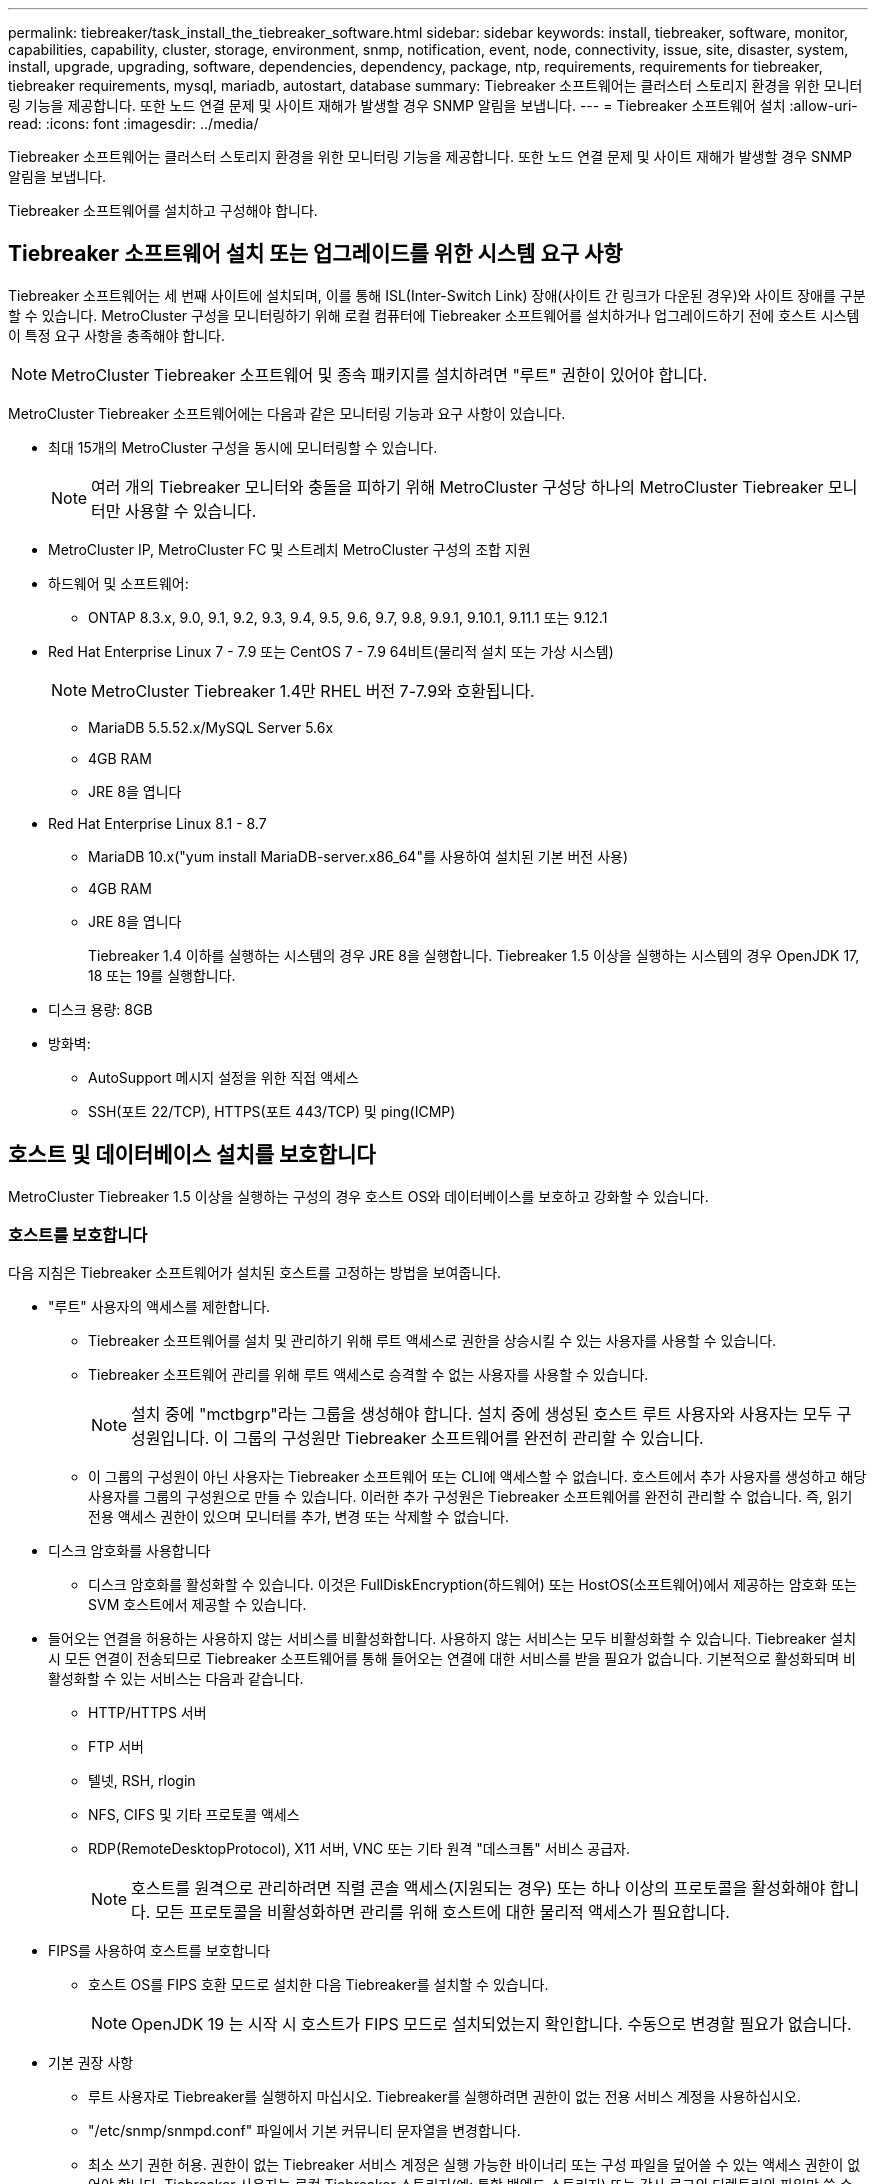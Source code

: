 ---
permalink: tiebreaker/task_install_the_tiebreaker_software.html 
sidebar: sidebar 
keywords: install, tiebreaker, software, monitor, capabilities, capability, cluster, storage, environment, snmp, notification, event, node, connectivity, issue, site, disaster, system, install, upgrade, upgrading, software, dependencies, dependency, package, ntp, requirements, requirements for tiebreaker, tiebreaker requirements, mysql, mariadb, autostart, database 
summary: Tiebreaker 소프트웨어는 클러스터 스토리지 환경을 위한 모니터링 기능을 제공합니다. 또한 노드 연결 문제 및 사이트 재해가 발생할 경우 SNMP 알림을 보냅니다. 
---
= Tiebreaker 소프트웨어 설치
:allow-uri-read: 
:icons: font
:imagesdir: ../media/


[role="lead"]
Tiebreaker 소프트웨어는 클러스터 스토리지 환경을 위한 모니터링 기능을 제공합니다. 또한 노드 연결 문제 및 사이트 재해가 발생할 경우 SNMP 알림을 보냅니다.

Tiebreaker 소프트웨어를 설치하고 구성해야 합니다.



== Tiebreaker 소프트웨어 설치 또는 업그레이드를 위한 시스템 요구 사항

Tiebreaker 소프트웨어는 세 번째 사이트에 설치되며, 이를 통해 ISL(Inter-Switch Link) 장애(사이트 간 링크가 다운된 경우)와 사이트 장애를 구분할 수 있습니다. MetroCluster 구성을 모니터링하기 위해 로컬 컴퓨터에 Tiebreaker 소프트웨어를 설치하거나 업그레이드하기 전에 호스트 시스템이 특정 요구 사항을 충족해야 합니다.


NOTE: MetroCluster Tiebreaker 소프트웨어 및 종속 패키지를 설치하려면 "루트" 권한이 있어야 합니다.

MetroCluster Tiebreaker 소프트웨어에는 다음과 같은 모니터링 기능과 요구 사항이 있습니다.

* 최대 15개의 MetroCluster 구성을 동시에 모니터링할 수 있습니다.
+

NOTE: 여러 개의 Tiebreaker 모니터와 충돌을 피하기 위해 MetroCluster 구성당 하나의 MetroCluster Tiebreaker 모니터만 사용할 수 있습니다.

* MetroCluster IP, MetroCluster FC 및 스트레치 MetroCluster 구성의 조합 지원
* 하드웨어 및 소프트웨어:
+
** ONTAP 8.3.x, 9.0, 9.1, 9.2, 9.3, 9.4, 9.5, 9.6, 9.7, 9.8, 9.9.1, 9.10.1, 9.11.1 또는 9.12.1


* Red Hat Enterprise Linux 7 - 7.9 또는 CentOS 7 - 7.9 64비트(물리적 설치 또는 가상 시스템)
+

NOTE: MetroCluster Tiebreaker 1.4만 RHEL 버전 7-7.9와 호환됩니다.

+
** MariaDB 5.5.52.x/MySQL Server 5.6x
** 4GB RAM
** JRE 8을 엽니다


* Red Hat Enterprise Linux 8.1 - 8.7
+
** MariaDB 10.x("yum install MariaDB-server.x86_64"를 사용하여 설치된 기본 버전 사용)
** 4GB RAM
** JRE 8을 엽니다
+
Tiebreaker 1.4 이하를 실행하는 시스템의 경우 JRE 8을 실행합니다. Tiebreaker 1.5 이상을 실행하는 시스템의 경우 OpenJDK 17, 18 또는 19를 실행합니다.





* 디스크 용량: 8GB
* 방화벽:
+
** AutoSupport 메시지 설정을 위한 직접 액세스
** SSH(포트 22/TCP), HTTPS(포트 443/TCP) 및 ping(ICMP)






== 호스트 및 데이터베이스 설치를 보호합니다

MetroCluster Tiebreaker 1.5 이상을 실행하는 구성의 경우 호스트 OS와 데이터베이스를 보호하고 강화할 수 있습니다.



=== 호스트를 보호합니다

다음 지침은 Tiebreaker 소프트웨어가 설치된 호스트를 고정하는 방법을 보여줍니다.

* "루트" 사용자의 액세스를 제한합니다.
+
** Tiebreaker 소프트웨어를 설치 및 관리하기 위해 루트 액세스로 권한을 상승시킬 수 있는 사용자를 사용할 수 있습니다.
** Tiebreaker 소프트웨어 관리를 위해 루트 액세스로 승격할 수 없는 사용자를 사용할 수 있습니다.
+

NOTE: 설치 중에 "mctbgrp"라는 그룹을 생성해야 합니다. 설치 중에 생성된 호스트 루트 사용자와 사용자는 모두 구성원입니다. 이 그룹의 구성원만 Tiebreaker 소프트웨어를 완전히 관리할 수 있습니다.

** 이 그룹의 구성원이 아닌 사용자는 Tiebreaker 소프트웨어 또는 CLI에 액세스할 수 없습니다. 호스트에서 추가 사용자를 생성하고 해당 사용자를 그룹의 구성원으로 만들 수 있습니다. 이러한 추가 구성원은 Tiebreaker 소프트웨어를 완전히 관리할 수 없습니다. 즉, 읽기 전용 액세스 권한이 있으며 모니터를 추가, 변경 또는 삭제할 수 없습니다.


* 디스크 암호화를 사용합니다
+
** 디스크 암호화를 활성화할 수 있습니다. 이것은 FullDiskEncryption(하드웨어) 또는 HostOS(소프트웨어)에서 제공하는 암호화 또는 SVM 호스트에서 제공할 수 있습니다.


* 들어오는 연결을 허용하는 사용하지 않는 서비스를 비활성화합니다. 사용하지 않는 서비스는 모두 비활성화할 수 있습니다. Tiebreaker 설치 시 모든 연결이 전송되므로 Tiebreaker 소프트웨어를 통해 들어오는 연결에 대한 서비스를 받을 필요가 없습니다. 기본적으로 활성화되며 비활성화할 수 있는 서비스는 다음과 같습니다.
+
** HTTP/HTTPS 서버
** FTP 서버
** 텔넷, RSH, rlogin
** NFS, CIFS 및 기타 프로토콜 액세스
** RDP(RemoteDesktopProtocol), X11 서버, VNC 또는 기타 원격 "데스크톱" 서비스 공급자.
+

NOTE: 호스트를 원격으로 관리하려면 직렬 콘솔 액세스(지원되는 경우) 또는 하나 이상의 프로토콜을 활성화해야 합니다. 모든 프로토콜을 비활성화하면 관리를 위해 호스트에 대한 물리적 액세스가 필요합니다.



* FIPS를 사용하여 호스트를 보호합니다
+
** 호스트 OS를 FIPS 호환 모드로 설치한 다음 Tiebreaker를 설치할 수 있습니다.
+

NOTE: OpenJDK 19 는 시작 시 호스트가 FIPS 모드로 설치되었는지 확인합니다. 수동으로 변경할 필요가 없습니다.



* 기본 권장 사항
+
** 루트 사용자로 Tiebreaker를 실행하지 마십시오. Tiebreaker를 실행하려면 권한이 없는 전용 서비스 계정을 사용하십시오.
** "/etc/snmp/snmpd.conf" 파일에서 기본 커뮤니티 문자열을 변경합니다.
** 최소 쓰기 권한 허용. 권한이 없는 Tiebreaker 서비스 계정은 실행 가능한 바이너리 또는 구성 파일을 덮어쓸 수 있는 액세스 권한이 없어야 합니다. Tiebreaker 사용자는 로컬 Tiebreaker 스토리지(예: 통합 백엔드 스토리지) 또는 감사 로그의 디렉토리와 파일만 쓸 수 있어야 합니다.
** 엔드 투 엔드 전송 계층 보안(TLS). Tiebreaker는 항상 TLS와 함께 사용해야 합니다. 중간 부하 분산 장치 또는 역방향 프록시가 전면 Tiebreaker에 사용되는 경우, 백엔드 스토리지를 포함한 시스템의 모든 구성 요소 간의 모든 네트워크 연결에 TLS를 사용하여 Tiebreaker 간에 전송 중인 모든 트래픽을 암호화해야 합니다. 가능하면 Tiebreaker의 사용자 지정 응답 헤더 기능을 사용하여 HTTP Strict Transport Security(HSTS) 헤더를 설정해야 합니다.
** 최신 버전의 OpenSSH를 설치하고 실행해야 합니다.
** 익명 사용자는 허용하지 않습니다.
** AllowTcpForwarding 을 "no"로 설정하거나 Match 지시문을 사용하여 익명 사용자를 제한합니다.
** Shell 명령 기록을 비활성화합니다.
** 자주 업그레이드하십시오. Tiebreaker는 적극적으로 개발되었으며 보안 픽스 및 키 길이 또는 암호 그룹 같은 기본 설정의 변경 사항을 통합하기 위해 자주 업데이트해야 합니다.
** 새로운 릴리스의 발표 내용을 받아보려면 HashiCorp 공지 메일링 목록을 구독하고 새로운 릴리스의 최신 업데이트에 대한 자세한 내용은 Tiebreaker changelog를 방문하십시오.
** 올바른 파일 권한을 사용하십시오. Tiebreaker 소프트웨어, 특히 중요한 정보가 포함된 소프트웨어를 시작하기 전에 항상 파일에 적절한 권한이 적용되었는지 확인하십시오.
** 다단계 인증(MFA)은 관리자가 사용자 이름 및 암호 이상을 사용하여 자신을 식별하도록 요구함으로써 조직의 보안을 강화합니다. 중요하지만 사용자 이름과 암호는 무차별 대입 공격에 취약하며 타사가 도난 당할 수 있습니다. RHEL 8은 사용자가 계정 또는 Linux 호스트에 성공적으로 인증하기 위해 두 개 이상의 정보를 제공해야 하는 MFA를 제공합니다. 추가 정보는 SMS 또는 Google Authenticator, Twilio Authy 또는 FreeOTP와 같은 앱의 자격 증명이나 SMS를 통해 휴대 전화로 전송되는 일회용 비밀번호일 수 있습니다.






==== 관련 정보

.사용자 관리
link:https://access.redhat.com/documentation/en-us/red_hat_enterprise_linux/8/html/configuring_basic_system_settings/assembly_getting-started-with-managing-user-accounts_configuring-basic-system-settings["사용자 계정 관리 시작"^]

link:https://access.redhat.com/documentation/en-us/red_hat_enterprise_linux/8/html/configuring_basic_system_settings/introduction-to-managing-user-and-group-accounts_configuring-basic-system-settings["사용자 및 그룹 계정 관리 소개"^]

link:https://access.redhat.com/documentation/en-us/red_hat_enterprise_linux/8/html/configuring_basic_system_settings/managing-user-accounts-in-the-web-console-new_configuring-basic-system-settings["웹 콘솔에서 사용자 계정 관리"^]

link:https://access.redhat.com/documentation/en-us/red_hat_enterprise_linux/8/html/configuring_basic_system_settings/managing-users-from-the-command-line_configuring-basic-system-settings["명령줄에서 사용자 관리"^]

link:https://access.redhat.com/documentation/en-us/red_hat_enterprise_linux/8/html/configuring_basic_system_settings/editing-user-groups-using-the-command-line_configuring-basic-system-settings["명령줄을 사용하여 사용자 그룹 편집"^]

link:https://access.redhat.com/documentation/en-us/red_hat_enterprise_linux/8/html/configuring_basic_system_settings/managing-sudo-access_configuring-basic-system-settings["sudo 액세스 관리"^]

link:https://access.redhat.com/documentation/en-us/red_hat_enterprise_linux/8/html/configuring_basic_system_settings/changing-and-resetting-the-root-password-from-the-command-line_configuring-basic-system-settings["루트 암호를 관리하고 재설정합니다"^]

link:https://access.redhat.com/documentation/en-us/red_hat_enterprise_linux/8/html/security_hardening/index["보안 강화"^]

link:https://access.redhat.com/documentation/en-us/red_hat_enterprise_linux/8/html/securing_networks/index["네트워크 보안"^]

link:https://access.redhat.com/documentation/en-us/red_hat_enterprise_linux/8/html/configuring_basic_system_settings/managing-system-services-with-systemctl_configuring-basic-system-settings["systemctl을 사용하여 시스템 서비스 관리"^]

link:https://access.redhat.com/documentation/en-us/red_hat_enterprise_linux/8["RHEL 8 문서"^]

link:https://access.redhat.com/documentation/ru-ru/openjdk/8/html/configuring_openjdk_8_on_rhel_with_fips/openjdk-default-fips-configuration["OpenJDK 8의 기본 FIPS 구성"^]


NOTE: 호스트를 보호하는 경우 사용자 개입 없이 호스트를 부팅할 수 있는지 확인해야 합니다. 사용자 개입이 필요한 경우 호스트가 예기치 않게 재부팅될 경우 Tiebreaker 기능을 사용하지 못할 수 있습니다. 이 경우 Tiebreaker 기능은 수동 개입 이후 및 호스트가 완전히 부팅된 후에만 사용할 수 있습니다.



=== 데이터베이스 설치를 보호합니다

다음 지침은 MariaDB 10.x 데이터베이스 설치를 보호하고 강화하는 방법을 보여줍니다.

* "루트" 사용자의 액세스를 제한합니다.
+
** Tiebreaker는 전용 계정을 사용합니다. Tiebreaker를 설치하는 동안 저장(구성) 데이터를 위한 계정 및 테이블이 생성됩니다. 데이터베이스에 대한 액세스 권한을 상승시키는 유일한 시간은 설치 중에 필요합니다.


* 설치 중에 다음과 같은 액세스 및 권한이 필요합니다.
+
** 데이터베이스 및 테이블을 만드는 기능입니다
** 글로벌 옵션을 생성하는 기능
** 데이터베이스 사용자를 생성하고 암호를 설정하는 기능입니다
** 데이터베이스 사용자를 데이터베이스 및 테이블과 연결하고 액세스 권한을 할당하는 기능입니다
+

NOTE: Tiebreaker 설치 중에 지정하는 사용자 계정에는 이러한 모든 권한이 있어야 합니다. 여러 작업에 여러 사용자 계정을 사용하는 것은 지원되지 않습니다.



* 데이터베이스 암호화를 사용합니다
+
** NetApp은 유휴 데이터의 암호화를 지원합니다
** 전송 중인 데이터는 암호화되지 않습니다. 사용 중인 데이터는 로컬 "socks" 파일 연결을 사용합니다.
** MariaDB에 대한 FIPS 규정 준수 -- 데이터베이스에서 FIPS 규정 준수를 활성화할 필요는 없습니다. FIPS 호환 모드에서 호스트를 설치해도 충분합니다.


+

NOTE: 암호화가 필요한 경우 Tiebreaker 소프트웨어를 설치하기 전에 암호화 설정을 활성화해야 합니다.





==== 관련 정보

* 데이터베이스 사용자 관리
+
link:https://dev.mysql.com/doc/refman/8.0/en/access-control.html["액세스 제어 및 계정 관리"^]

* 데이터베이스 보안
+
link:https://dev.mysql.com/doc/refman/8.0/en/security-against-attack.html["MySQL을 공격자에 대한 보안 강화"^]

+
link:https://mariadb.com/kb/en/securing-mariadb/["MariaDB 보안"^]

* 유휴 데이터의 암호화
+
link:https://mariadb.com/kb/en/data-at-rest-encryption-overview/["저장된 데이터 암호화 개요"^]

+
link:https://www.mysql.com/products/enterprise/tde.html["MySQL Enterprise Transparent Data Encryption(TDE)"^]

* 볼트 설치를 보호합니다
+
link:https://developer.hashicorp.com/vault/tutorials/operations/production-hardening/["생산 강화"^]





== MetroCluster Tiebreaker 종속성 설치

Tiebreaker 소프트웨어를 설치하거나 업그레이드하기 전에 호스트인 Linux 운영 체제에 따라 MySQL 또는 MariaDB 서버를 설치해야 합니다.

.단계
. JRE를 설치합니다.
+
<<install-java-1-8,JRE를 설치합니다>>

. Vault 설치 및 구성
+
<<install-vault,Vault 설치 및 구성>>

. MySQL 또는 MariaDB 서버 설치:
+
[cols="30,70"]
|===


| Linux 호스트가 인 경우 | 그러면... 


 a| 
Red Hat Enterprise Linux 7/CentOS 7
 a| 
MySQL을 설치합니다

<<install-mysql-redhat,Red Hat Enterprise Linux 7 또는 CentOS 7에 MySQL Server 5.5.30 이상 및 5.6.x 버전 설치>>



 a| 
Red Hat Enterprise Linux 8
 a| 
MariaDB를 설치합니다

<<install-mariadb,Red Hat Enterprise Linux 8에 MariaDB 서버 설치>>

|===




=== JRE를 설치합니다

Tiebreaker 소프트웨어를 설치하거나 업그레이드하기 전에 호스트 시스템에 JRE를 설치해야 합니다. Tiebreaker 1.4 이하를 실행하는 시스템의 경우 JRE 8을 실행합니다. Tiebreaker 1.5 이상을 실행하는 시스템의 경우 OpenJDK 17, 18 또는 19를 실행합니다. 예제의 출력에는 JRE 1.8.0이 표시됩니다. (JRE 8).

.단계
. 고급 권한 모드로 변경할 수 있는 "루트" 사용자 또는 sudo 사용자로 로그인합니다.
+
[listing]
----

login as: root
root@mcctb's password:
Last login: Fri Jan  8 21:33:00 2017 from host.domain.com
----
. JRE를 설치합니다.
+
`yum install java-1.8.0-openjdk.x86_64`

+
....
[root@mcctb ~]# yum install java-1.8.0-openjdk.x86_64
Loaded plugins: fastestmirror, langpacks
Loading mirror speeds from cached hostfile
... shortened....
Dependencies Resolved

=======================================================================
Package               Arch   Version                 Repository    Size
=======================================================================
Installing:
 java-1.8.0-openjdk  x86_64  1:1.8.0.144-0.b01.el7_4 updates      238 k
 ..
 ..
Transaction Summary
=======================================================================
Install  1 Package  (+ 4 Dependent packages)

Total download size: 34 M
Is this ok [y/d/N]: y

Installed:
java-1.8.0-openjdk.x86_64 1:1.8.0.144-0.b01.el7_4
Complete!
....




=== Vault 설치 및 구성

로컬 볼트 서버를 가지고 있지 않거나 사용하고자 하는 경우, Vault를 설치해야 합니다. Vault를 설치하려면 이 표준 절차를 참조하거나, 다른 지침은 Hashicorp 설치 지침을 참조하십시오.


NOTE: 네트워크에 Vault 서버가 있는 경우, MetroCluster Tiebreaker 호스트가 볼트 설치를 사용하도록 구성할 수 있습니다. 이 경우, 호스트에 Vault를 설치할 필요가 없습니다.

.단계
. 볼트 zip 파일을 다운로드합니다.
+
[listing]
----
[root@mcctb /bin]#  curl -sO https://releases.hashicorp.com/vault/1.12.2/vault_1.12.2_linux_amd64.zip
----
. 볼트 파일의 압축을 풉니다.
+
[listing]
----
[root@mcctb /bin]# unzip vault_1.12.2_linux_amd64.zip
Archive:  vault_1.12.2_linux_amd64.zip
  inflating: vault
----
. 설치를 확인합니다.
+
[listing]
----
[root@mcctb /bin]# vault -version
Vault v1.12.2 (415e1fe3118eebd5df6cb60d13defdc01aa17b03), built 2022-11-23T12:53:46Z
----
. 볼트 설정 파일을 작성하고 "/root" 디렉토리에 설정 파일이 작성되었는지 확인합니다.
+

NOTE: Vault와의 통신 보안을 위해 TLS를 사용해야 합니다.

+
[listing]
----
[root@mcctb ~]# cat > config.hcl
 storage "file" {
  address = "127.0.0.1:8500"
  path    = "/mcctb_vdata/data"
 }
 listener "tcp" {
   address     = "127.0.0.1:8200"
   tls_disable = 1
 }
----
. 볼트 서버 시작: `vault server -config config.hcl &`
+
[listing]
----
[root@mcctb ~] vault server -config config.hcl
----
. Vault 주소를 내보냅니다.
+
TLS 사용 여부에 따라 올바른 옵션을 선택합니다.

+
[role="tabbed-block"]
====
.옵션 1. TLS 사용 시
--
[listing]
----
[root@mcctb ~]# export VAULT_ADDR=’https://127.0.0.1:8300'
----
--
.옵션 2. TLS를 사용하지 않는 경우
--
[listing]
----
[root@mcctb ~]# export VAULT_ADDR="http://127.0.0.1:8200"
----
--
====
. 볼트 초기화
+
[listing]
----
[root@mcctb ~]# vault operator init
2022-12-15T14:57:22.113+0530 [INFO]  core: security barrier not initialized
2022-12-15T14:57:22.113+0530 [INFO]  core: seal configuration missing, not initialized
2022-12-15T14:57:22.114+0530 [INFO]  core: security barrier not initialized
2022-12-15T14:57:22.116+0530 [INFO]  core: security barrier initialized: stored=1 shares=5 threshold=3
2022-12-15T14:57:22.118+0530 [INFO]  core: post-unseal setup starting
2022-12-15T14:57:22.137+0530 [INFO]  core: loaded wrapping token key
2022-12-15T14:57:22.137+0530 [INFO]  core: Recorded vault version: vault version=1.12.2 upgrade time="2022-12-15 09:27:22.137200412 +0000 UTC" build date=2022-11-23T12:53:46Z
2022-12-15T14:57:22.137+0530 [INFO]  core: successfully setup plugin catalog: plugin-directory=""
2022-12-15T14:57:22.137+0530 [INFO]  core: no mounts; adding default mount table
2022-12-15T14:57:22.143+0530 [INFO]  core: successfully mounted backend: type=cubbyhole version="" path=cubbyhole/
2022-12-15T14:57:22.144+0530 [INFO]  core: successfully mounted backend: type=system version="" path=sys/
2022-12-15T14:57:22.144+0530 [INFO]  core: successfully mounted backend: type=identity version="" path=identity/
2022-12-15T14:57:22.148+0530 [INFO]  core: successfully enabled credential backend: type=token version="" path=token/ namespace="ID: root. Path: "
2022-12-15T14:57:22.149+0530 [INFO]  rollback: starting rollback manager
2022-12-15T14:57:22.149+0530 [INFO]  core: restoring leases
2022-12-15T14:57:22.150+0530 [INFO]  expiration: lease restore complete
2022-12-15T14:57:22.150+0530 [INFO]  identity: entities restored
2022-12-15T14:57:22.150+0530 [INFO]  identity: groups restored
2022-12-15T14:57:22.151+0530 [INFO]  core: usage gauge collection is disabled
2022-12-15T14:57:23.385+0530 [INFO]  core: post-unseal setup complete
2022-12-15T14:57:23.387+0530 [INFO]  core: root token generated
2022-12-15T14:57:23.387+0530 [INFO]  core: pre-seal teardown starting
2022-12-15T14:57:23.387+0530 [INFO]  rollback: stopping rollback manager
2022-12-15T14:57:23.387+0530 [INFO]  core: pre-seal teardown complete
Unseal Key 1: xxxxxxxxxxxxxxxxxxxxxxxxxxxxxxxxxxxxxxx
Unseal Key 2: xxxxxxxxxxxxxxxxxxxxxxxxxxxxxxxxxxxxxxx
Unseal Key 3: xxxxxxxxxxxxxxxxxxxxxxxxxxxxxxxxxxxxxxx
Unseal Key 4: xxxxxxxxxxxxxxxxxxxxxxxxxxxxxxxxxxxxxxx
Unseal Key 5: xxxxxxxxxxxxxxxxxxxxxxxxxxxxxxxxxxxxxxx

Initial Root Token: xxxxxxxxxxxxxxxxxxxxxxxxxxxxxxx


Vault initialized with 5 key shares and a key threshold of 3. Please securely
distribute the key shares printed above. When the Vault is re-sealed,
restarted, or stopped, you must supply at least 3 of these keys to unseal it
before it can start servicing requests.

Vault does not store the generated root key. Without at least 3 keys to
reconstruct the root key, Vault will remain permanently sealed!

It is possible to generate new unseal keys, provided you have a quorum of
existing unseal keys shares. See "vault operator rekey" for more information.
----
. 볼트 루트 토큰을 내보냅니다.
+
[listing]
----
[root@mcctb ~]#  export VAULT_TOKEN="xxxxxxxxxxxxxxxxxxxxxxxxxxxxxxx"
----
. 작성된 세 개의 키 중 하나를 사용하여 Vault를 봉인합니다.
+
[listing]
----

[root@mcctb ~]# vault operator unseal
Unseal Key (will be hidden):
Key                Value
---                -----
Seal Type          shamir
Initialized        true
Sealed             true
Total Shares       5
Threshold          3
Unseal Progress    1/3
Unseal Nonce       d45a3848-8338-febc-2e0b-b72b76ef3394
Version            1.12.2
Build Date         2022-11-23T12:53:46Z
Storage Type       file
HA Enabled         false
[root@mcctb ~]# vault operator unseal
Unseal Key (will be hidden):
Key                Value
---                -----
Seal Type          shamir
Initialized        true
Sealed             true
Total Shares       5
Threshold          3
Unseal Progress    2/3
Unseal Nonce       d45a3848-8338-febc-2e0b-b72b76ef3394
Version            1.12.2
Build Date         2022-11-23T12:53:46Z
Storage Type       file
HA Enabled         false
[root@mcctb ~]# vault operator unseal
Unseal Key (will be hidden):
2022-12-15T15:15:00.980+0530 [INFO]  core.cluster-listener.tcp: starting listener: listener_address=127.0.0.1:8201
2022-12-15T15:15:00.980+0530 [INFO]  core.cluster-listener: serving cluster requests: cluster_listen_address=127.0.0.1:8201
2022-12-15T15:15:00.981+0530 [INFO]  core: post-unseal setup starting
2022-12-15T15:15:00.981+0530 [INFO]  core: loaded wrapping token key
2022-12-15T15:15:00.982+0530 [INFO]  core: successfully setup plugin catalog: plugin-directory=""
2022-12-15T15:15:00.983+0530 [INFO]  core: successfully mounted backend: type=system version="" path=sys/
2022-12-15T15:15:00.984+0530 [INFO]  core: successfully mounted backend: type=identity version="" path=identity/
2022-12-15T15:15:00.984+0530 [INFO]  core: successfully mounted backend: type=cubbyhole version="" path=cubbyhole/
2022-12-15T15:15:00.986+0530 [INFO]  core: successfully enabled credential backend: type=token version="" path=token/ namespace="ID: root. Path: "
2022-12-15T15:15:00.986+0530 [INFO]  rollback: starting rollback manager
2022-12-15T15:15:00.987+0530 [INFO]  core: restoring leases
2022-12-15T15:15:00.987+0530 [INFO]  expiration: lease restore complete
2022-12-15T15:15:00.987+0530 [INFO]  identity: entities restored
2022-12-15T15:15:00.987+0530 [INFO]  identity: groups restored
2022-12-15T15:15:00.988+0530 [INFO]  core: usage gauge collection is disabled
2022-12-15T15:15:00.989+0530 [INFO]  core: post-unseal setup complete
2022-12-15T15:15:00.989+0530 [INFO]  core: vault is unsealed
Key             Value
---             -----
Seal Type       shamir
Initialized     true
Sealed          false
Total Shares    5
Threshold       3
Version         1.12.2
Build Date      2022-11-23T12:53:46Z
Storage Type    file
Cluster Name    vault-cluster-2d3ed3b4
Cluster ID      fc47f0fd-135d-39a1-7a7c-97c7c4710166
HA Enabled      false
----
. 볼트 봉인 상태가 거짓인지 확인합니다.
+
[listing]
----
[root@mcctb ~]# vault status
Key             Value
---             -----
Seal Type       shamir
Initialized     true
Sealed          false
Total Shares    5
Threshold       3
Version         1.12.2
Build Date      2022-11-23T12:53:46Z
Storage Type    file
Cluster Name    vault-cluster-2d3ed3b4
Cluster ID      fc47f0fd-135d-39a1-7a7c-97c7c4710166
HA Enabled      false
----
. 부팅 중에 호스트에서 볼트 서비스가 시작되는지 확인합니다.
+
.. 다음 명령을 실행합니다. `cd /etc/systemd/`
+
[listing]
----
[root@mcctb ~]#  cd /etc/systemd/
----
.. 다음 명령을 실행합니다. `cat > vault.service`
+
[listing]
----
[root@mcctb system]# cat > vault.service
[Unit]
Description=Vault Service
After=mariadb.service

[Service]
Type=forking
ExecStart=/usr/bin/vault server -config /root/config.hcl &
Restart=on-failure

[Install]
WantedBy=multi-user.target
----
.. 다음 명령을 실행합니다. `systemctl daemon-reload`
+
[listing]
----
[root@mcctb system]#  systemctl daemon-reload
----
.. 다음 명령을 실행합니다. `systemctl enable vault.service`
+
[listing]
----
[root@mcctb system]#  systemctl enable vault.service
Created symlink /etc/systemd/system/multi-user.target.wants/vault.service → /etc/systemd/system/vault.service.
----


+

NOTE: MetroCluster Tiebreaker를 설치하는 동안 이 기능을 사용하라는 메시지가 표시됩니다. 볼트 밀봉을 해제하는 방법을 변경하려면 MetroCluster Tiebreaker 소프트웨어를 제거하고 다시 설치해야 합니다.





=== Red Hat Enterprise Linux 7 또는 CentOS 7에 MySQL Server 5.5.30 이상 및 5.6.x 버전 설치

Tiebreaker 소프트웨어를 설치하거나 업그레이드하기 전에 호스트 시스템에 MySQL Server 5.5.30 이상 및 5.6.x 버전을 설치해야 합니다.

.단계
. 고급 권한 모드로 변경할 수 있는 루트 사용자 또는 sudo 사용자로 로그인합니다.
+
[listing]
----

login as: root
root@mcctb's password:
Last login: Fri Jan  8 21:33:00 2016 from host.domain.com
----
. 호스트 시스템에 MySQL 리포지토리를 추가합니다.
+
([root@mcctb~]#yum localinstall\https://dev.mysql.com/get/mysql57-community-release-el6-11.noarch.rpm`)

+
[listing]
----

Loaded plugins: product-id, refresh-packagekit, security, subscription-manager
Setting up Local Package Process
Examining /var/tmp/yum-root-LLUw0r/mysql-community-release-el6-5.noarch.rpm: mysql-community-release-el6-5.noarch
Marking /var/tmp/yum-root-LLUw0r/mysql-community-release-el6-5.noarch.rpm to be installed
Resolving Dependencies
--> Running transaction check
---> Package mysql-community-release.noarch 0:el6-5 will be installed
--> Finished Dependency Resolution
Dependencies Resolved
================================================================================
Package               Arch   Version
                                    Repository                             Size
================================================================================
Installing:
mysql-community-release
                       noarch el6-5 /mysql-community-release-el6-5.noarch 4.3 k
Transaction Summary
================================================================================
Install       1 Package(s)
Total size: 4.3 k
Installed size: 4.3 k
Is this ok [y/N]: y
Downloading Packages:
Running rpm_check_debug
Running Transaction Test
Transaction Test Succeeded
Running Transaction
  Installing : mysql-community-release-el6-5.noarch                         1/1
  Verifying  : mysql-community-release-el6-5.noarch                         1/1
Installed:
  mysql-community-release.noarch 0:el6-5
Complete!
----
. MySQL 57 리포지토리를 비활성화합니다.
+
'[root@mctb~]#yum-config-manager--disable mysql57-community'

. MySQL 56 리포지토리 활성화:
+
'[root@mctb~]#yum-config-manager--enable mysql56-community'

. 리포지토리 활성화:
+
"[root@mcctb~]#yum repolist enabled|grep "mysql. * -community. *"""

+
[listing]
----

mysql-connectors-community           MySQL Connectors Community            21
mysql-tools-community                MySQL Tools Community                 35
mysql56-community                    MySQL 5.6 Community Server           231
----
. MySQL 커뮤니티 서버 설치:
+
'[root@mctb~]#yum install mysql-community-server'

+
[listing]
----

Loaded plugins: product-id, refresh-packagekit, security, subscription-manager
This system is not registered to Red Hat Subscription Management. You can use subscription-manager
to register.
Setting up Install Process
Resolving Dependencies
--> Running transaction check
.....Output truncated.....
---> Package mysql-community-libs-compat.x86_64 0:5.6.29-2.el6 will be obsoleting
--> Finished Dependency Resolution
Dependencies Resolved
==============================================================================
Package                          Arch   Version       Repository          Size
==============================================================================
Installing:
 mysql-community-client         x86_64  5.6.29-2.el6  mysql56-community  18  M
     replacing  mysql.x86_64 5.1.71-1.el6
 mysql-community-libs           x86_64  5.6.29-2.el6  mysql56-community  1.9 M
     replacing  mysql-libs.x86_64 5.1.71-1.el6
 mysql-community-libs-compat    x86_64  5.6.29-2.el6  mysql56-community  1.6 M
     replacing  mysql-libs.x86_64 5.1.71-1.el6
 mysql-community-server         x86_64  5.6.29-2.el6  mysql56-community  53  M
     replacing  mysql-server.x86_64 5.1.71-1.el6
Installing for dependencies:
mysql-community-common          x86_64  5.6.29-2.el6  mysql56-community   308 k

Transaction Summary
===============================================================================
Install       5 Package(s)
Total download size: 74 M
Is this ok [y/N]: y
Downloading Packages:
(1/5): mysql-community-client-5.6.29-2.el6.x86_64.rpm       |  18 MB     00:28
(2/5): mysql-community-common-5.6.29-2.el6.x86_64.rpm       | 308 kB     00:01
(3/5): mysql-community-libs-5.6.29-2.el6.x86_64.rpm         | 1.9 MB     00:05
(4/5): mysql-community-libs-compat-5.6.29-2.el6.x86_64.rpm  | 1.6 MB     00:05
(5/5): mysql-community-server-5.6.29-2.el6.x86_64.rpm       |  53 MB     03:42
-------------------------------------------------------------------------------
Total                                              289 kB/s |  74 MB     04:24
warning: rpmts_HdrFromFdno: Header V3 DSA/SHA1 Signature, key ID 5072e1f5: NOKEY
Retrieving key from file:/etc/pki/rpm-gpg/RPM-GPG-KEY-mysql
Importing GPG key 0x5072E1F5:
 Userid : MySQL Release Engineering <mysql-build@oss.oracle.com>
Package: mysql-community-release-el6-5.noarch
         (@/mysql-community-release-el6-5.noarch)
 From   : file:/etc/pki/rpm-gpg/RPM-GPG-KEY-mysql
Is this ok [y/N]: y
Running rpm_check_debug
Running Transaction Test
Transaction Test Succeeded
Running Transaction
  Installing : mysql-community-common-5.6.29-2.el6.x86_64
....Output truncated....
1.el6.x86_64                                                               7/8
  Verifying  : mysql-5.1.71-1.el6.x86_64                       	           8/8
Installed:
  mysql-community-client.x86_64 0:5.6.29-2.el6
  mysql-community-libs.x86_64 0:5.6.29-2.el6
  mysql-community-libs-compat.x86_64 0:5.6.29-2.el6
  mysql-community-server.x86_64 0:5.6.29-2.el6

Dependency Installed:
  mysql-community-common.x86_64 0:5.6.29-2.el6

Replaced:
  mysql.x86_64 0:5.1.71-1.el6 mysql-libs.x86_64 0:5.1.71-1.el6
  mysql-server.x86_64 0:5.1.71-1.el6
Complete!
----
. MySQL 서버 시작:
+
'[root@mcctb~]#service mysqld start'

+
[listing]
----

Initializing MySQL database:  2016-04-05 19:44:38 0 [Warning] TIMESTAMP
with implicit DEFAULT value is deprecated. Please use
--explicit_defaults_for_timestamp server option (see documentation
for more details).
2016-04-05 19:44:38 0 [Note] /usr/sbin/mysqld (mysqld 5.6.29)
        starting as process 2487 ...
2016-04-05 19:44:38 2487 [Note] InnoDB: Using atomics to ref count
        buffer pool pages
2016-04-05 19:44:38 2487 [Note] InnoDB: The InnoDB memory heap is disabled
....Output truncated....
2016-04-05 19:44:42 2509 [Note] InnoDB: Shutdown completed; log sequence
       number 1625987

PLEASE REMEMBER TO SET A PASSWORD FOR THE MySQL root USER!
To do so, start the server, then issue the following commands:

  /usr/bin/mysqladmin -u root password 'new-password'
  /usr/bin/mysqladmin -u root -h mcctb password 'new-password'

Alternatively, you can run:
  /usr/bin/mysql_secure_installation

which will also give you the option of removing the test
databases and anonymous user created by default.  This is
strongly recommended for production servers.
.....Output truncated.....
WARNING: Default config file /etc/my.cnf exists on the system
This file will be read by default by the MySQL server
If you do not want to use this, either remove it, or use the
--defaults-file argument to mysqld_safe when starting the server

                                                           [  OK  ]
Starting mysqld:                                           [  OK  ]
----
. MySQL 서버가 실행 중인지 확인합니다.
+
'[root@mcctb~]#service mysqld status'

+
[listing]
----

mysqld (pid  2739) is running...
----
. 보안 및 암호 설정 구성:
+
'[root@mctb~]#mysql_secure_installation'

+
[listing]
----

NOTE: RUNNING ALL PARTS OF THIS SCRIPT IS RECOMMENDED FOR ALL MySQL
       SERVERS IN PRODUCTION USE!  PLEASE READ EACH STEP CAREFULLY!

 In order to log into MySQL to secure it, we'll need the current
 password for the root user.  If you've just installed MySQL, and
 you haven't set the root password yet, the password will be blank,
 so you should just press enter here.

 Enter current password for root (enter for none):   <== on default install
                                                         hit enter here
 OK, successfully used password, moving on...

 Setting the root password ensures that nobody can log into the MySQL
 root user without the proper authorization.

 Set root password? [Y/n] y
 New password:
 Re-enter new password:
 Password updated successfully!
 Reloading privilege tables..
  ... Success!

 By default, a MySQL installation has an anonymous user, allowing anyone
 to log into MySQL without having to have a user account created for
 them.  This is intended only for testing, and to make the installation
 go a bit smoother.  You should remove them before moving into a
 production environment.

 Remove anonymous users? [Y/n] y
  ... Success!

 Normally, root should only be allowed to connect from 'localhost'.  This
 ensures that someone cannot guess at the root password from the network.

 Disallow root login remotely? [Y/n] y
  ... Success!

 By default, MySQL comes with a database named 'test' that anyone can
 access.  This is also intended only for testing, and should be removed
 before moving into a production environment.

 Remove test database and access to it? [Y/n] y
  - Dropping test database...
 ERROR 1008 (HY000) at line 1: Can't drop database 'test';
 database doesn't exist
  ... Failed!  Not critical, keep moving...
  - Removing privileges on test database...
  ... Success!

 Reloading the privilege tables will ensure that all changes made so far
 will take effect immediately.

 Reload privilege tables now? [Y/n] y
  ... Success!

 All done!  If you've completed all of the above steps, your MySQL
 installation should now be secure.

 Thanks for using MySQL!

 Cleaning up...
----
. MySQL 로그인이 작동하는지 확인합니다.
+
'[root@mctb~]#mysql-u root –p'

+
[listing]
----
Enter password: <configured_password>
Welcome to the MySQL monitor.  Commands end with ; or \g.
Your MySQL connection id is 17
Server version: 5.6.29 MySQL Community Server (GPL)

Copyright (c) 2000, 2016, Oracle and/or its affiliates. All rights reserved.

Oracle is a registered trademark of Oracle Corporation and/or its
affiliates. Other names may be trademarks of their respective
owners.

Type 'help;' or '\h' for help. Type '\c' to clear the current input statement.
mysql>
----
+
MySQL 로그인이 작동 중이면 출력이 mysql> 프롬프트로 종료됩니다.





==== MySQL 자동 시작 설정을 활성화합니다

MySQL 데몬에 대해 자동 시작 기능이 설정되어 있는지 확인해야 합니다. MySQL 데몬을 켜면 MetroCluster Tiebreaker 소프트웨어가 상주하는 시스템이 재부팅될 경우 MySQL이 자동으로 다시 시작됩니다. MySQL 데몬이 실행되고 있지 않으면 Tiebreaker 소프트웨어가 계속 실행되지만 다시 시작할 수 없으며 구성을 변경할 수 없습니다.

.단계
. 부팅할 때 MySQL이 자동 시작되도록 설정되었는지 확인합니다.
+
([root@mcctb~]#systemctl list-unit-files mysqld.service`)

+
[listing]
----
UNIT FILE          State
------------------ ----------
mysqld.service     enabled

----
+
부팅할 때 MySQL이 자동 시작되도록 설정되지 않은 경우 MySQL 설명서를 참조하여 설치에 대한 자동 시작 기능을 활성화하십시오.





=== Red Hat Enterprise Linux 8에 MariaDB 서버 설치

Tiebreaker 소프트웨어를 설치하거나 업그레이드하기 전에 호스트 시스템에 MariaDB 서버를 설치해야 합니다.

.시작하기 전에
호스트 시스템은 Red Hat Enterprise Linux(RHEL) 8에서 실행 중이어야 합니다.

.단계
. 로 로그인합니다 `root` sudo를 고급 권한 모드로 설정할 수 있는 사용자 또는 사용자입니다.
+
[listing]
----

login as: root
root@mcctb's password:
Last login: Fri Jan  8 21:33:00 2017 from host.domain.com
----
. MariaDB 서버 설치:
+
'[root@mctb~]#yum install MariaDB-server.x86_64'

+
[listing]
----
 [root@mcctb ~]# yum install mariadb-server.x86_64
Loaded plugins: fastestmirror, langpacks
...
...

===========================================================================
 Package                      Arch   Version         Repository        Size
===========================================================================
Installing:
mariadb-server               x86_64   1:5.5.56-2.el7   base            11 M
Installing for dependencies:

Transaction Summary
===========================================================================
Install  1 Package  (+8 Dependent packages)
Upgrade             ( 1 Dependent package)

Total download size: 22 M
Is this ok [y/d/N]: y
Downloading packages:
No Presto metadata available for base warning:
/var/cache/yum/x86_64/7/base/packages/mariadb-libs-5.5.56-2.el7.x86_64.rpm:
Header V3 RSA/SHA256 Signature,
key ID f4a80eb5: NOKEY] 1.4 MB/s | 3.3 MB  00:00:13 ETA
Public key for mariadb-libs-5.5.56-2.el7.x86_64.rpm is not installed
(1/10): mariadb-libs-5.5.56-2.el7.x86_64.rpm  | 757 kB  00:00:01
..
..
(10/10): perl-Net-Daemon-0.48-5.el7.noarch.rpm|  51 kB  00:00:01
-----------------------------------------------------------------------------------------
Installed:
  mariadb-server.x86_64 1:5.5.56-2.el7

Dependency Installed:
mariadb.x86_64 1:5.5.56-2.el7
perl-Compress-Raw-Bzip2.x86_64 0:2.061-3.el7
perl-Compress-Raw-Zlib.x86_64 1:2.061-4.el7
perl-DBD-MySQL.x86_64 0:4.023-5.el7
perl-DBI.x86_64 0:1.627-4.el7
perl-IO-Compress.noarch 0:2.061-2.el7
perl-Net-Daemon.noarch 0:0.48-5.el7
perl-PlRPC.noarch 0:0.2020-14.el7

Dependency Updated:
  mariadb-libs.x86_64 1:5.5.56-2.el7
Complete!
----
. MariaDB 서버 시작:
+
'[root@mcctb~]#systemctl start MariaDB'

. MariaDB 서버가 시작되었는지 확인합니다.
+
'[root@mcctb~]#systemctl status MariaDB'

+
....

[root@mcctb ~]# systemctl status mariadb
mariadb.service - MariaDB database server
...
Nov 08 21:28:59 mcctb systemd[1]: Starting MariaDB database server...
...
Nov 08 21:29:01 scspr0523972001 systemd[1]: Started MariaDB database server.
....
+

NOTE: MariaDB에 대해 "자동 시작 사용" 설정이 켜져 있는지 확인합니다. 을 참조하십시오 <<mariadb-autostart>>.

. 보안 및 암호 설정을 구성합니다.
+
'[root@mctb~]#mysql_secure_installation'

+
[listing]
----

[root@mcctb ~]# mysql_secure_installation
NOTE: RUNNING ALL PARTS OF THIS SCRIPT IS RECOMMENDED FOR ALL MariaDB
SERVERS IN PRODUCTION USE! PLEASE READ EACH STEP CAREFULLY!
Set root password? [Y/n] y
New password:
Re-enter new password:
Password updated successfully!
Remove anonymous users? [Y/n] y
... Success!
Normally, root should only be allowed to connect from 'localhost'. This
ensures that someone cannot guess at the root password from the network.
Disallow root login remotely? [Y/n] y
... Success!
Remove test database and access to it? [Y/n] y
- Dropping test database...
... Success!
- Removing privileges on test database...
... Success!
Reload privilege tables now? [Y/n]
... Success!
Cleaning up...
All done! If you've completed all of the above steps, your MariaDB
installation should now be secure.
Thanks for using MariaDB!
----




==== MariaDB에 대한 자동 시작 설정을 활성화합니다

MariaDB에 대해 자동 시작 기능이 설정되어 있는지 확인해야 합니다. 자동 시작 기능을 활성화하지 않고 MetroCluster Tiebreaker 소프트웨어가 있는 시스템을 재부팅해야 하는 경우 Tiebreaker 소프트웨어는 계속 실행되지만 MariaDB 서비스를 다시 시작할 수 없으며 구성을 변경할 수 없습니다.

.단계
. 자동 시작 서비스를 활성화합니다.
+
'[root@mcctb~]#systemctl enable mariadb.service`

. 부팅할 때 MariaDB가 자동 시작되도록 설정되었는지 확인합니다.
+
([root@mcctb~]#systemctl list-unit-files mariadb.service`)

+
[listing]
----
UNIT FILE          State
------------------ ----------
mariadb.service    enabled
----




== 소프트웨어 패키지 설치 또는 업그레이드

MetroCluster 구성을 모니터링하려면 로컬 컴퓨터에 MetroCluster Tiebreaker 소프트웨어를 설치하거나 업그레이드해야 합니다.

* 스토리지 시스템에서 ONTAP 8.3.x 이상을 실행해야 합니다.
* 을 사용하여 OpenJDK를 설치해야 합니다 `yum install java-x.x.x-openjdk` 명령. Tiebreaker 1.4 이하를 실행하는 시스템의 경우 JRE 8을 실행합니다. Tiebreaker 1.5 이상을 실행하는 시스템의 경우 OpenJDK 17, 18 또는 19를 실행합니다. 예제의 출력에는 JRE 1.8.0이 표시됩니다. (JRE 8).
* MetroCluster Tiebreaker는 Tiebreaker 설치를 수행하고, 테이블, 사용자를 생성하고, 사용자 암호 등을 설정하기 위한 충분한 관리 권한을 가진 비 루트 사용자로 설치할 수 있습니다


.단계
. 최신 버전의 MetroCluster Tiebreaker 소프트웨어를 다운로드합니다. 이 예제에서는 버전 1.5를 사용합니다.
+
https://mysupport.netapp.com/site/["NetApp 지원"^]

. 호스트에 루트 사용자로 로그인합니다.
. RPM 파일을 확인합니다.
+
.. RPM 키 파일을 다운로드하고 가져옵니다.
+
[listing]
----
[root@mcctb ~]# rpm --import MetroCluster_Tiebreaker_RPM_GPG.key
----
.. 지문을 확인하여 올바른 키를 가져왔는지 확인합니다.
+
다음 예는 올바른 키 지문을 보여줍니다.

+
[listing]
----
root@mcctb:~/signing/mcctb-rpms# gpg --show-keys --with-fingerprint MetroCluster_Tiebreaker_RPM_GPG.key
pub   rsa3072 2022-11-17 [SCEA] [expires: 2025-11-16]
      65AC 1562 E28A 1497 7BBD  7251 2855 EB02 3E77 FAE5
uid                      MCCTB-RPM (mcctb RPM production signing) <mcctb-rpm@netapp.com>
----
.. 서명 확인: `rpm --checksig NetApp-MetroCluster-Tiebreaker-Software-1.5-1.x86_64.rpm`
+
[listing]
----
NetApp-MetroCluster-Tiebreaker-Software-1.5-1.x86_64.rpm: digests OK
----
+

NOTE: 서명을 확인한 후에만 설치를 진행해야 합니다.



. [[install-tiebreaker]] Tiebreaker 소프트웨어 설치 또는 업그레이드:
+

NOTE: Tiebreaker 버전 1.4에서 업그레이드할 때만 Tiebreaker 버전 1.5로 업그레이드할 수 있습니다. 이전 버전에서 Tiebreaker 1.5로의 업그레이드는 지원되지 않습니다.

+
새 설치를 수행하는지 또는 기존 설치를 업그레이드하는지에 따라 아래에서 올바른 절차를 선택하십시오.

+
[role="tabbed-block"]
====
.새 설치를 수행합니다
--
.. 다음 명령을 실행합니다.
`rpm -ivh NetApp-MetroCluster-Tiebreaker-Software-1.5-1.x86_64.rpm`
+
성공적인 설치를 위해 다음과 같은 출력이 표시됩니다.

+
[listing]
----

Verifying...                          ################################# [100%]
Preparing...                          ################################# [100%]
Updating / installing...
   1:NetApp-MetroCluster-Tiebreaker-So################################# [100%]
Enter the absolute path for Java : /usr/lib/jvm/java-19-openjdk-19.0.0.0.36-2.rolling.el8.x86_64/bin/java
Verifying if Java exists...
Found Java. Proceeding with the installation.
Enter host user account to use for the installation:
mcctbuser1
User account mcctbuser1 found. Proceeding with the installation
Enter database user name:
root
Please enter database password for root
Enter password:
Sealed          false
Do you wish to auto unseal vault(y/n)?y
Enter the key1:
Enter the key2:
Enter the key3:
Success! Uploaded policy: mcctb-policy
Error enabling approle auth: Error making API request.
URL: POST http://127.0.0.1:8200/v1/sys/auth/approle
Code: 400. Errors:
* path is already in use at approle/
Success! Enabled the kv secrets engine at: mcctb/
Success! Data written to: auth/approle/role/mcctb-app
Password updated successfully in the vault.
Synchronizing state of netapp-metrocluster-tiebreaker-software.service with SysV service script with /usr/lib/systemd/systemd-sysv-install.
Executing: /usr/lib/systemd/systemd-sysv-install enable netapp-metrocluster-tiebreaker-software
Created symlink /etc/systemd/system/multi-user.target.wants/netapp-metrocluster-tiebreaker-software.service → /etc/systemd/system/netapp-metrocluster-tiebreaker-software.service.
Attempting to start NetApp MetroCluster Tiebreaker software services
Started NetApp MetroCluster Tiebreaker software services
Successfully installed NetApp MetroCluster Tiebreaker software version 1.5.

----


--
.기존 설치 업그레이드
--
.. 지원되는 버전의 OpenJDK가 설치되어 있고 호스트에 있는 최신 Java 버전인지 확인합니다.
+

NOTE: Tiebreaker 1.5로 업그레이드하려면 OpenJDK 버전 17, 18 또는 19를 설치해야 합니다.

+
[listing]
----
[root@mcctb ~]# readlink -f /usr/bin/java
/usr/lib/jvm/java-19-openjdk-19.0.0.0.36-2.rolling.el8.x86_64/bin/java
----
.. 볼트 서비스가 봉인되지 않고 실행 중인지 확인합니다. `vault status`
+
[listing]
----
[root@mcctb ~]# vault status
Key             Value
---             -----
Seal Type       shamir
Initialized     true
Sealed          false
Total Shares    5
Threshold       3
Version         1.12.2
Build Date      2022-11-23T12:53:46Z
Storage Type    file
Cluster Name    vault-cluster-2d3ed3b4
Cluster ID      fc47f0fd-135d-39a1-7a7c-97c7c4710166
HA Enabled      false
----
.. Tiebreaker 소프트웨어를 업그레이드합니다.
+
[listing]
----
[root@mcctb ~]# rpm -Uvh NetApp-MetroCluster-Tiebreaker-Software-1.5-1.x86_64.rpm
----
+
성공적인 업그레이드를 위해 다음과 같은 출력이 표시됩니다.

+
[listing]
----
Verifying...                          ################################# [100%]
Preparing...                          ################################# [100%]
Updating / installing...
   1:NetApp-MetroCluster-Tiebreaker-So################################# [ 50%]
Enter the absolute path for Java : /usr/lib/jvm/java-19-openjdk-19.0.0.0.36-2.rolling.el8.x86_64/bin/java
Verifying if Java exists...
Found Java. Proceeding with the installation.
Enter host user account to use for the installation:
mcctbuser1
User account mcctbuser1 found. Proceeding with the installation
Sealed          false
Do you wish to auto unseal vault(y/n)?y
Enter the key1:
Enter the key2:
Enter the key3:
Success! Uploaded policy: mcctb-policy
Error enabling approle auth: Error making API request.
URL: POST http://127.0.0.1:8200/v1/sys/auth/approle
Code: 400. Errors:
* path is already in use at approle/
Success! Enabled the kv secrets engine at: mcctb/
Success! Data written to: auth/approle/role/mcctb-app
Enter database user name : root
Please enter database password for root
Enter password:
Password updated successfully in the database.
Password updated successfully in the vault.
Synchronizing state of netapp-metrocluster-tiebreaker-software.service with SysV service script with /usr/lib/systemd/systemd-sysv-install.
Executing: /usr/lib/systemd/systemd-sysv-install enable netapp-metrocluster-tiebreaker-software
Attempting to start NetApp MetroCluster Tiebreaker software services
Started NetApp MetroCluster Tiebreaker software services
Successfully upgraded NetApp MetroCluster Tiebreaker software to version 1.5.
Cleaning up / removing...
   2:NetApp-MetroCluster-Tiebreaker-So################################# [100%]
----


--
====
+

NOTE: 잘못된 MySQL root 패스워드를 입력하면 Tiebreaker 소프트웨어는 성공적으로 설치되었음을 나타내지만 "Access denied" 메시지를 표시합니다. 이 문제를 해결하려면 "rpm -e" 명령을 사용하여 Tiebreaker 소프트웨어를 제거한 다음 올바른 MySQL root 암호를 사용하여 소프트웨어를 다시 설치해야 합니다.

. Tiebreaker 호스트에서 각 노드 관리 LIF 및 클러스터 관리 LIF까지 SSH 연결을 열어 MetroCluster 소프트웨어에 대한 Tiebreaker 연결을 확인합니다.


.관련 정보
https://mysupport.netapp.com/site/["NetApp 지원"^]



== Tiebreaker 모니터가 실행 중인 호스트 업그레이드

업그레이드 전에 모니터를 관찰자 모드로 전환하면 Tiebreaker 모니터가 실행 중인 호스트를 중단 없이 업그레이드할 수 있습니다.

.단계
. 모니터가 observer 모드인지 확인합니다.
+
모니터 쇼 – 상태

+
[listing]
----
NetApp MetroCluster Tiebreaker:> monitor show -status
MetroCluster: cluster_A
    Disaster: false
    Monitor State: Normal
    Observer Mode: true
    Silent Period: 15
    Override Vetoes: false
    Cluster: cluster_Ba(UUID:4d9ccf24-080f-11e4-9df2-00a098168e7c)
        Reachable: true
        All-Links-Severed: FALSE
            Node: mcc5-a1(UUID:78b44707-0809-11e4-9be1-e50dab9e83e1)
                Reachable: true
                All-Links-Severed: FALSE
                State: normal
            Node: mcc5-a2(UUID:9a8b1059-0809-11e4-9f5e-8d97cdec7102)
                Reachable: true
                All-Links-Severed: FALSE
                State: normal
    Cluster: cluster_B(UUID:70dacd3b-0823-11e4-a7b9-00a0981693c4)
        Reachable: true
        All-Links-Severed: FALSE
            Node: mcc5-b1(UUID:961fce7d-081d-11e4-9ebf-2f295df8fcb3)
                Reachable: true
                All-Links-Severed: FALSE
                State: normal
            Node: mcc5-b2(UUID:9393262d-081d-11e4-80d5-6b30884058dc)
                Reachable: true
                All-Links-Severed: FALSE
                State: normal
----
. 모든 모니터를 관찰자 모드로 변경합니다.
+
[listing]
----
NetApp MetroCluster Tiebreaker :> monitor modify -monitor-name monitor_name -observer-mode true
----
. Tiebreaker 호스트를 업그레이드하려면 다음 절차의 모든 단계를 따르십시오.
+
<<install-upgrade-sw-pkg,소프트웨어 패키지 설치 또는 업그레이드>>

. 관찰자 모드를 비활성화하여 모든 모니터를 다시 온라인 모드로 전환합니다.
+
[listing]
----
NetApp MetroCluster Tiebreaker :> monitor modify -monitor-name monitor_name -observer-mode false
----




== Tiebreaker 소프트웨어의 NTP 소스를 선택합니다

Tiebreaker 소프트웨어에는 로컬 NTP(Network Time Protocol) 소스를 사용해야 합니다. Tiebreaker 소프트웨어가 모니터링하는 MetroCluster 사이트와 동일한 소스를 사용해서는 안 됩니다.
